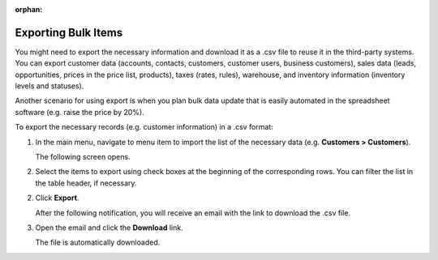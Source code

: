 :orphan:

.. _export-bulk-items:

.. begin_global_export

Exporting Bulk Items
^^^^^^^^^^^^^^^^^^^^

You might need to export the necessary information and download it as a .csv file to reuse it in the third-party systems. You can export customer data (accounts, contacts, customers, customer users, business customers), sales data (leads, opportunities, prices in the price list, products), taxes (rates, rules), warehouse, and inventory information (inventory levels and statuses).

Another scenario for using export is when you plan bulk data update that is easily automated in the spreadsheet software (e.g. raise the price by 20%).

.. start

To export the |exported_information| in a .csv format:

1. In the main menu, navigate to |menu_export|.

   The following screen opens.

   |image_export|

2. Select the items to export using check boxes at the beginning of the corresponding rows. You can filter the list in the table header, if necessary.

2. Click **Export**.

   After the following notification, you will receive an email with the link to download the .csv file.

   .. image:: /user_guide/img/export_import/successful_export.png

3. Open the email and click the **Download** link.

   The file is automatically downloaded.

.. stop


.. |exported_information| replace:: necessary records (e.g. customer information)

.. |menu_export| replace:: menu item to import the list of the necessary data (e.g. **Customers > Customers**)

.. |image_export| image:: /user_guide/img/export_import/export_1.png